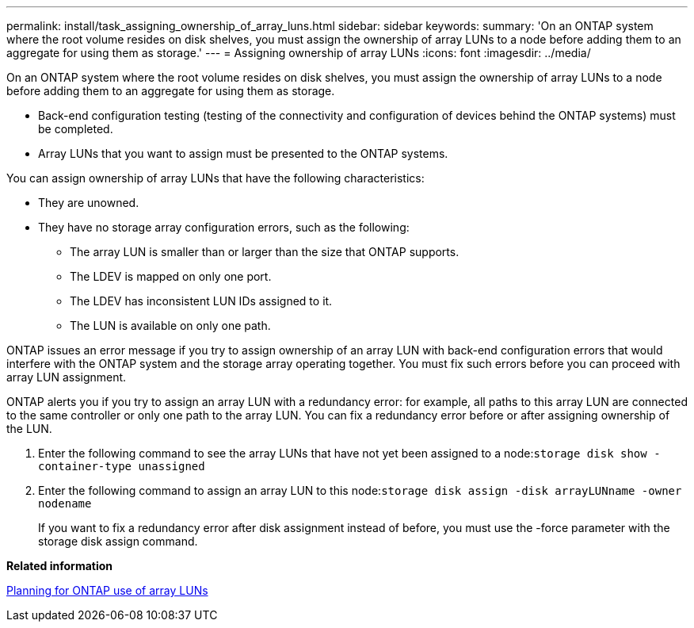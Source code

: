 ---
permalink: install/task_assigning_ownership_of_array_luns.html
sidebar: sidebar
keywords: 
summary: 'On an ONTAP system where the root volume resides on disk shelves, you must assign the ownership of array LUNs to a node before adding them to an aggregate for using them as storage.'
---
= Assigning ownership of array LUNs
:icons: font
:imagesdir: ../media/

[.lead]
On an ONTAP system where the root volume resides on disk shelves, you must assign the ownership of array LUNs to a node before adding them to an aggregate for using them as storage.

* Back-end configuration testing (testing of the connectivity and configuration of devices behind the ONTAP systems) must be completed.
* Array LUNs that you want to assign must be presented to the ONTAP systems.

You can assign ownership of array LUNs that have the following characteristics:

* They are unowned.
* They have no storage array configuration errors, such as the following:
 ** The array LUN is smaller than or larger than the size that ONTAP supports.
 ** The LDEV is mapped on only one port.
 ** The LDEV has inconsistent LUN IDs assigned to it.
 ** The LUN is available on only one path.

ONTAP issues an error message if you try to assign ownership of an array LUN with back-end configuration errors that would interfere with the ONTAP system and the storage array operating together. You must fix such errors before you can proceed with array LUN assignment.

ONTAP alerts you if you try to assign an array LUN with a redundancy error: for example, all paths to this array LUN are connected to the same controller or only one path to the array LUN. You can fix a redundancy error before or after assigning ownership of the LUN.

. Enter the following command to see the array LUNs that have not yet been assigned to a node:``storage disk show -container-type unassigned``
. Enter the following command to assign an array LUN to this node:``storage disk assign -disk arrayLUNname -owner nodename``
+
If you want to fix a redundancy error after disk assignment instead of before, you must use the -force parameter with the storage disk assign command.

*Related information*

xref:concept_planning_for_ontap_use_of_array_luns.adoc[Planning for ONTAP use of array LUNs]
